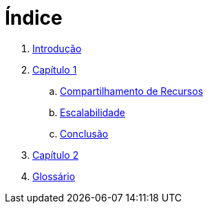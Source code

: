 = Índice

. link:README.adoc[Introdução]
. link:chapter1.adoc[Capítulo 1]
.. link:chapter1-resource-sharing.adoc[Compartilhamento de Recursos]
.. link:chapter1-scalability.adoc[Escalabilidade]
.. link:chapter1-conclusion.adoc[Conclusão]
. link:chapter2.adoc[Capítulo 2]
. link:GLOSSARY.adoc[Glossário]
